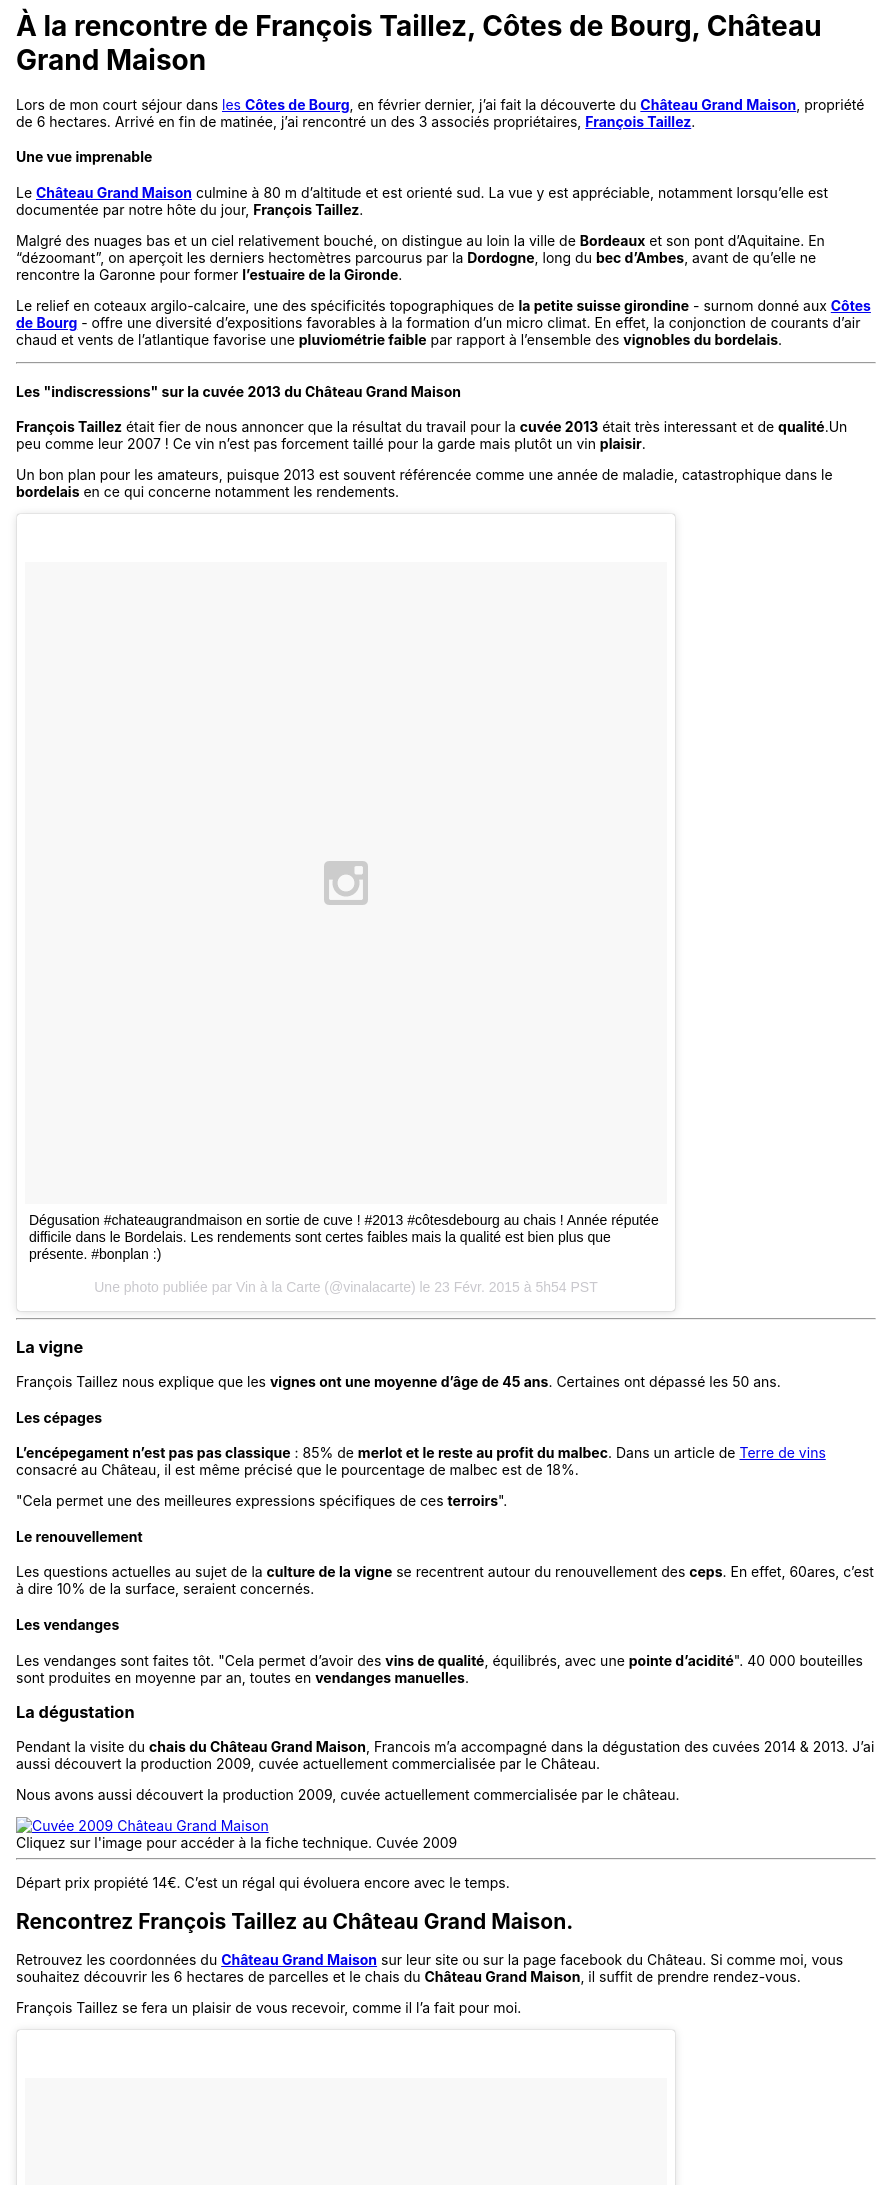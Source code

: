 = À la rencontre de François Taillez, Côtes de Bourg, Château Grand Maison
:hp-image: https://s-media-cache-ak0.pinimg.com/originals/03/86/28/038628341bd6a1a63cfe17838ff41c3e.jpg
:hp-tags: Château Grand Maison, Rencontre, Vigneron, François Taillez, Domaine viticole, Bordeaux, Bordelais, Côtes de Bourg, AOC, cotesdeb

Lors de mon court séjour dans http://www.cotes-de-bourg.com[les **Côtes de Bourg**], en février dernier, j’ai fait la découverte du http://www.grandmaison-bourg.com/[**Château Grand Maison**], propriété de 6 hectares. Arrivé en fin de matinée, j’ai rencontré un des 3 associés propriétaires, http://www.grandmaison-bourg.com/#apropos[**François Taillez**].

==== Une vue imprenable
Le http://www.grandmaison-bourg.com/[**Château Grand Maison**] culmine à 80 m d’altitude et est orienté sud. La vue y est appréciable, notamment lorsqu’elle est documentée par notre hôte du jour, **François Taillez**.

Malgré des nuages bas et un ciel relativement bouché, on distingue au loin la ville de **Bordeaux** et son pont d’Aquitaine. En “dézoomant”, on aperçoit les derniers hectomètres parcourus par la **Dordogne**, long du **bec d’Ambes**, avant de qu’elle ne rencontre la Garonne pour former **l’estuaire de la Gironde**.

Le relief en coteaux argilo-calcaire, une des spécificités topographiques de **la petite suisse girondine** - surnom donné aux http://www.cotes-de-bourg.com[**Côtes de Bourg**] - offre une diversité d’expositions favorables à la formation d’un micro climat. En effet, la conjonction de courants d’air chaud et vents de l’atlantique favorise une **pluviométrie faible** par rapport à l'ensemble des **vignobles du bordelais**.

'''
==== Les "indiscressions" sur la cuvée 2013 du Château Grand Maison
**François Taillez** était fier de nous annoncer que la résultat du travail pour la **cuvée 2013** était très interessant et de **qualité**.Un peu comme leur 2007 ! Ce vin n’est pas forcement taillé pour la garde mais plutôt un vin **plaisir**. 

Un bon plan pour les amateurs, puisque 2013 est souvent référencée comme une année de maladie, catastrophique dans le **bordelais** en ce qui concerne notamment les rendements.
++++
<blockquote class="instagram-media" data-instgrm-captioned data-instgrm-version="4" style=" background:#FFF; border:0; border-radius:3px; box-shadow:0 0 1px 0 rgba(0,0,0,0.5),0 1px 10px 0 rgba(0,0,0,0.15); margin: 1px; max-width:658px; padding:0; width:99.375%; width:-webkit-calc(100% - 2px); width:calc(100% - 2px);"><div style="padding:8px;"> <div style=" background:#F8F8F8; line-height:0; margin-top:40px; padding:50% 0; text-align:center; width:100%;"> <div style=" background:url(data:image/png;base64,iVBORw0KGgoAAAANSUhEUgAAACwAAAAsCAMAAAApWqozAAAAGFBMVEUiIiI9PT0eHh4gIB4hIBkcHBwcHBwcHBydr+JQAAAACHRSTlMABA4YHyQsM5jtaMwAAADfSURBVDjL7ZVBEgMhCAQBAf//42xcNbpAqakcM0ftUmFAAIBE81IqBJdS3lS6zs3bIpB9WED3YYXFPmHRfT8sgyrCP1x8uEUxLMzNWElFOYCV6mHWWwMzdPEKHlhLw7NWJqkHc4uIZphavDzA2JPzUDsBZziNae2S6owH8xPmX8G7zzgKEOPUoYHvGz1TBCxMkd3kwNVbU0gKHkx+iZILf77IofhrY1nYFnB/lQPb79drWOyJVa/DAvg9B/rLB4cC+Nqgdz/TvBbBnr6GBReqn/nRmDgaQEej7WhonozjF+Y2I/fZou/qAAAAAElFTkSuQmCC); display:block; height:44px; margin:0 auto -44px; position:relative; top:-22px; width:44px;"></div></div> <p style=" margin:8px 0 0 0; padding:0 4px;"> <a href="https://instagram.com/p/zcjM9spyA9/" style=" color:#000; font-family:Arial,sans-serif; font-size:14px; font-style:normal; font-weight:normal; line-height:17px; text-decoration:none; word-wrap:break-word;" target="_top">Dégusation #chateaugrandmaison en sortie de cuve ! #2013 #côtesdebourg au chais ! Année réputée difficile dans le Bordelais. Les rendements sont certes faibles mais la qualité est bien plus que présente. #bonplan :)</a></p> <p style=" color:#c9c8cd; font-family:Arial,sans-serif; font-size:14px; line-height:17px; margin-bottom:0; margin-top:8px; overflow:hidden; padding:8px 0 7px; text-align:center; text-overflow:ellipsis; white-space:nowrap;">Une photo publiée par Vin à la Carte (@vinalacarte) le <time style=" font-family:Arial,sans-serif; font-size:14px; line-height:17px;" datetime="2015-02-23T13:54:28+00:00">23 Févr. 2015 à 5h54 PST</time></p></div></blockquote>
<script async defer src="//platform.instagram.com/en_US/embeds.js"></script>
++++
'''

=== La vigne

François Taillez nous explique que les **vignes ont une moyenne d’âge de 45 ans**. Certaines ont dépassé les 50 ans.

==== Les cépages

**L’encépegament n'est pas pas classique** : 85% de **merlot et le reste au profit du malbec**. Dans un article de http://www.terredevins.com/actualites/primeurs-chateau-grand-maison-notre-situation-geographique-nous-sauves/[Terre de vins] consacré au Château, il est même précisé que le pourcentage de malbec est de 18%. 

"Cela permet une des meilleures expressions spécifiques de ces **terroirs**".

==== Le renouvellement

Les questions actuelles au sujet de la **culture de la vigne** se recentrent autour du renouvellement des **ceps**. En effet, 60ares, c'est à dire 10% de la surface, seraient concernés.

==== Les vendanges
Les vendanges sont faites tôt. "Cela permet d'avoir des **vins de qualité**, équilibrés, avec une **pointe d'acidité**".
40 000 bouteilles sont produites en moyenne par an, toutes en **vendanges manuelles**.

=== La dégustation

Pendant la visite du **chais du Château Grand Maison**, Francois m’a accompagné dans la dégustation des cuvées 2014 & 2013. J’ai aussi découvert la production 2009, cuvée actuellement commercialisée par le Château.

Nous avons aussi découvert la production 2009, cuvée actuellement commercialisée par le château.

image::http://www.grandmaison-bourg.com/img/portfolio/GV2009.jpg[caption="Cliquez sur l'image pour accéder à la fiche technique. ", title="Cuvée 2009", alt="Cuvée 2009 Château Grand Maison", link="http://http://www.grandmaison-bourg.com/img/FichesTechniques/GV09fichetechnique.pdf"]
'''
Départ prix propiété 14€. C'est un régal qui évoluera encore avec le temps.

== Rencontrez François Taillez au Château Grand Maison.
Retrouvez les coordonnées du http://www.grandmaison-bourg.com/[**Château Grand Maison**] sur leur site ou sur la page facebook du Château. Si comme moi, vous souhaitez découvrir les 6 hectares de parcelles et le chais du **Château Grand Maison**, il suffit de prendre rendez-vous. 

François Taillez se fera un plaisir de vous recevoir, comme il l’a fait pour moi.

++++
<blockquote class="instagram-media" data-instgrm-captioned data-instgrm-version="4" style=" background:#FFF; border:0; border-radius:3px; box-shadow:0 0 1px 0 rgba(0,0,0,0.5),0 1px 10px 0 rgba(0,0,0,0.15); margin: 1px; max-width:658px; padding:0; width:99.375%; width:-webkit-calc(100% - 2px); width:calc(100% - 2px);"><div style="padding:8px;"> <div style=" background:#F8F8F8; line-height:0; margin-top:40px; padding:50% 0; text-align:center; width:100%;"> <div style=" background:url(data:image/png;base64,iVBORw0KGgoAAAANSUhEUgAAACwAAAAsCAMAAAApWqozAAAAGFBMVEUiIiI9PT0eHh4gIB4hIBkcHBwcHBwcHBydr+JQAAAACHRSTlMABA4YHyQsM5jtaMwAAADfSURBVDjL7ZVBEgMhCAQBAf//42xcNbpAqakcM0ftUmFAAIBE81IqBJdS3lS6zs3bIpB9WED3YYXFPmHRfT8sgyrCP1x8uEUxLMzNWElFOYCV6mHWWwMzdPEKHlhLw7NWJqkHc4uIZphavDzA2JPzUDsBZziNae2S6owH8xPmX8G7zzgKEOPUoYHvGz1TBCxMkd3kwNVbU0gKHkx+iZILf77IofhrY1nYFnB/lQPb79drWOyJVa/DAvg9B/rLB4cC+Nqgdz/TvBbBnr6GBReqn/nRmDgaQEej7WhonozjF+Y2I/fZou/qAAAAAElFTkSuQmCC); display:block; height:44px; margin:0 auto -44px; position:relative; top:-22px; width:44px;"></div></div> <p style=" margin:8px 0 0 0; padding:0 4px;"> <a href="https://instagram.com/p/zcnGhjJyGj/" style=" color:#000; font-family:Arial,sans-serif; font-size:14px; font-style:normal; font-weight:normal; line-height:17px; text-decoration:none; word-wrap:break-word;" target="_top">Dans le chais du #chateaugrandmaison pour goûter le 2014 #côtesdebourg #merlot #malbec #winemaker #winemakerlover</a></p> <p style=" color:#c9c8cd; font-family:Arial,sans-serif; font-size:14px; line-height:17px; margin-bottom:0; margin-top:8px; overflow:hidden; padding:8px 0 7px; text-align:center; text-overflow:ellipsis; white-space:nowrap;">Une vidéo publiée par Vin à la Carte (@vinalacarte) le <time style=" font-family:Arial,sans-serif; font-size:14px; line-height:17px;" datetime="2015-02-23T14:28:32+00:00">23 Févr. 2015 à 6h28 PST</time></p></div></blockquote>
<script async defer src="//platform.instagram.com/en_US/embeds.js"></script>
++++
